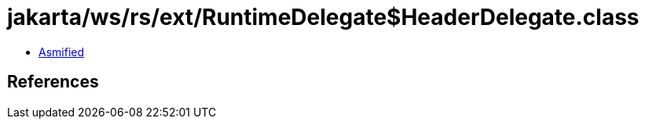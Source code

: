 = jakarta/ws/rs/ext/RuntimeDelegate$HeaderDelegate.class

 - link:RuntimeDelegate$HeaderDelegate-asmified.java[Asmified]

== References

